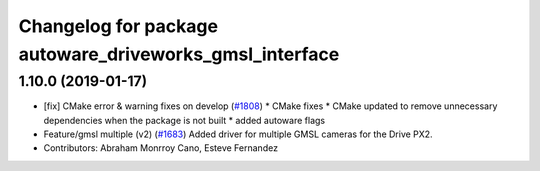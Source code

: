 ^^^^^^^^^^^^^^^^^^^^^^^^^^^^^^^^^^^^^^^^^^^^^^^^^^^^^^^^
Changelog for package autoware_driveworks_gmsl_interface
^^^^^^^^^^^^^^^^^^^^^^^^^^^^^^^^^^^^^^^^^^^^^^^^^^^^^^^^

1.10.0 (2019-01-17)
-------------------
* [fix] CMake error & warning fixes on develop (`#1808 <https://github.com/kfunaoka/Autoware/issues/1808>`_)
  * CMake fixes
  * CMake updated to remove unnecessary dependencies when the package is not built
  * added autoware flags
* Feature/gmsl multiple (v2) (`#1683 <https://github.com/kfunaoka/Autoware/issues/1683>`_)
  Added driver for multiple GMSL cameras for the Drive PX2.
* Contributors: Abraham Monrroy Cano, Esteve Fernandez
